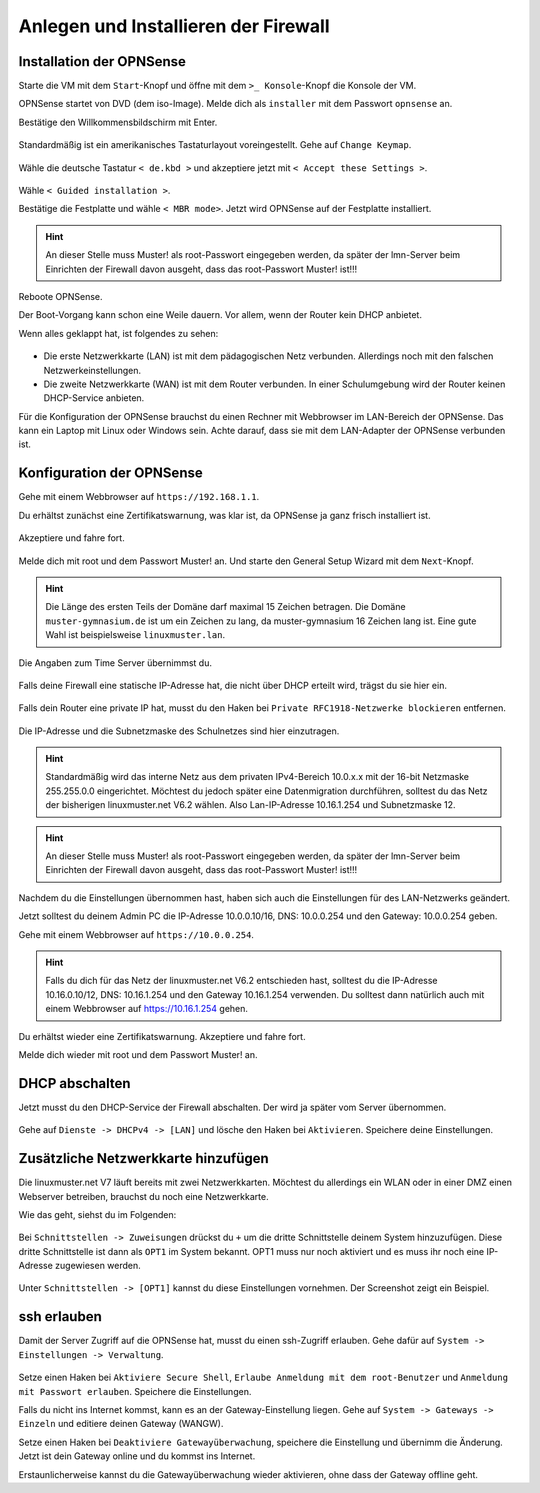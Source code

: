 Anlegen und Installieren der Firewall
=====================================

Installation der OPNSense
-------------------------

Starte die VM mit dem ``Start``-Knopf und öffne mit dem ``>_ Konsole``-Knopf die Konsole der VM.

OPNSense startet von DVD (dem iso-Image). Melde dich als ``installer`` mit dem Passwort ``opnsense`` an.

Bestätige den Willkommensbildschirm mit Enter.

.. figure:: media/OPNS12.png

Standardmäßig ist ein amerikanisches Tastaturlayout voreingestellt. Gehe auf ``Change Keymap``.

.. figure:: media/OPNS13.png

Wähle die deutsche Tastatur ``< de.kbd >`` und akzeptiere jetzt mit ``< Accept these Settings >``.

.. figure:: media/OPNS14.png

Wähle ``< Guided installation >``.

Bestätige die Festplatte und wähle ``< MBR mode>``. Jetzt wird OPNSense auf der Festplatte installiert.

.. figure:: media/OPNS15.png

.. hint:: 

   An dieser Stelle muss Muster! als root-Passwort eingegeben werden, da später der lmn-Server beim Einrichten der Firewall davon ausgeht, dass das root-Passwort Muster! ist!!!

Reboote OPNSense.

Der Boot-Vorgang kann schon eine Weile dauern. Vor allem, wenn der Router kein DHCP anbietet.  

Wenn alles geklappt hat, ist folgendes zu sehen:

.. figure:: media/OPNS16.png

* Die erste Netzwerkkarte (LAN) ist mit dem pädagogischen Netz verbunden. Allerdings noch mit den falschen Netzwerkeinstellungen.
* Die zweite Netzwerkkarte (WAN) ist mit dem Router verbunden. In einer Schulumgebung wird der Router keinen DHCP-Service anbieten. 

Für die Konfiguration der OPNSense brauchst du einen Rechner mit Webbrowser im LAN-Bereich der OPNSense. Das kann ein Laptop mit Linux oder Windows sein. Achte darauf, dass sie mit dem LAN-Adapter der OPNSense verbunden ist.

Konfiguration der OPNSense
--------------------------

Gehe mit einem Webbrowser auf ``https://192.168.1.1``.

Du erhältst zunächst eine Zertifikatswarnung, was klar ist, da OPNSense ja ganz frisch installiert ist. 

.. figure:: media/OPNS17.png

Akzeptiere und fahre fort.

.. figure:: media/OPNS18.png

Melde dich mit root und dem Passwort Muster! an. Und starte den General Setup Wizard mit dem ``Next``-Knopf.

.. figure:: media/OPNS19.png

.. hint:: 

   Die Länge des ersten Teils der Domäne darf maximal 15 Zeichen betragen. Die Domäne ``muster-gymnasium.de`` ist um ein Zeichen zu lang, da muster-gymnasium 16 Zeichen lang ist. Eine gute Wahl ist beispielsweise ``linuxmuster.lan``. 

.. figure:: media/OPNS20.png

Die Angaben zum Time Server übernimmst du.

.. figure:: media/OPNS21.png

Falls deine Firewall eine statische IP-Adresse hat, die nicht über DHCP erteilt wird, trägst du sie hier ein.

.. figure:: media/OPNS21b.png

Falls dein Router eine private IP hat, musst du den Haken bei ``Private RFC1918-Netzwerke blockieren`` entfernen.


.. figure:: media/OPNS22.png

Die IP-Adresse und die Subnetzmaske des Schulnetzes sind hier einzutragen.

.. hint:: Standardmäßig wird das interne Netz aus dem privaten IPv4-Bereich 10.0.x.x mit der 16-bit Netzmaske 255.255.0.0 eingerichtet. Möchtest du jedoch später eine Datenmigration durchführen, solltest du das Netz der bisherigen linuxmuster.net V6.2 wählen. Also Lan-IP-Adresse 10.16.1.254 und Subnetzmaske 12.
 
.. figure:: media/OPNS23.png

.. hint:: 

   An dieser Stelle muss Muster! als root-Passwort eingegeben werden, da später der lmn-Server beim Einrichten der Firewall davon ausgeht, dass das root-Passwort Muster! ist!!!

.. figure:: media/OPNS24.png

Nachdem du die Einstellungen übernommen hast, haben sich auch die Einstellungen für des LAN-Netzwerks geändert.

Jetzt solltest du deinem Admin PC die IP-Adresse 10.0.0.10/16, DNS: 10.0.0.254 und den Gateway: 10.0.0.254 geben.

Gehe mit einem Webbrowser auf ``https://10.0.0.254``.

.. hint:: Falls du dich für das Netz der linuxmuster.net V6.2 entschieden hast, solltest du die IP-Adresse 10.16.0.10/12, DNS: 10.16.1.254 und den Gateway 10.16.1.254 verwenden. Du solltest dann natürlich auch mit einem Webbrowser auf https://10.16.1.254 gehen.

Du erhältst wieder eine Zertifikatswarnung. Akzeptiere und fahre fort.

Melde dich wieder mit root und dem Passwort Muster! an.

DHCP abschalten
---------------
Jetzt musst du den DHCP-Service der Firewall abschalten. Der wird ja später vom Server übernommen. 

.. figure:: media/OPNS25.png

Gehe auf ``Dienste -> DHCPv4 -> [LAN]`` und lösche den Haken bei ``Aktivieren``. Speichere deine Einstellungen.

Zusätzliche Netzwerkkarte hinzufügen
------------------------------------

Die linuxmuster.net V7 läuft bereits mit zwei Netzwerkkarten. Möchtest du allerdings ein WLAN oder in einer DMZ einen Webserver betreiben, brauchst du noch eine Netzwerkkarte.

Wie das geht, siehst du im Folgenden:

.. figure:: media/OPNS26.png

Bei ``Schnittstellen -> Zuweisungen`` drückst du ``+`` um die dritte Schnittstelle deinem System hinzuzufügen. Diese dritte Schnittstelle ist dann als ``OPT1`` im System bekannt. OPT1 muss nur noch aktiviert und es muss ihr noch eine IP-Adresse zugewiesen werden.

.. figure:: media/OPNS27.png

Unter ``Schnittstellen -> [OPT1]`` kannst du diese Einstellungen vornehmen. Der Screenshot zeigt ein Beispiel.

ssh erlauben
------------

Damit der Server Zugriff auf die OPNSense hat, musst du einen ssh-Zugriff erlauben. Gehe dafür auf ``System -> Einstellungen -> Verwaltung``.

.. figure:: media/OPNS28.png

Setze einen Haken bei ``Aktiviere Secure Shell``, ``Erlaube Anmeldung mit dem root-Benutzer`` und ``Anmeldung mit Passwort erlauben``. Speichere die Einstellungen.

Falls du nicht ins Internet kommst, kann es an der Gateway-Einstellung liegen. Gehe auf ``System -> Gateways -> Einzeln`` und editiere deinen Gateway (WANGW).

Setze einen Haken bei ``Deaktiviere Gatewayüberwachung``, speichere die Einstellung und übernimm die Änderung. Jetzt ist dein Gateway online und du kommst ins Internet.

Erstaunlicherweise kannst du die Gatewayüberwachung wieder aktivieren, ohne dass der Gateway offline geht.

